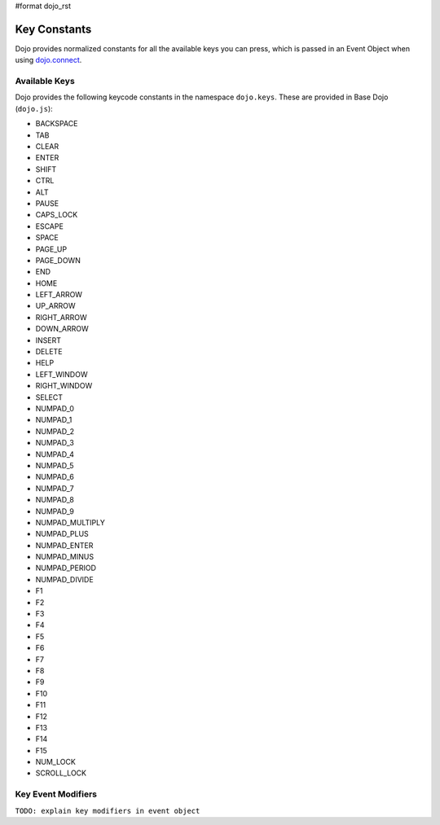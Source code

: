 #format dojo_rst

Key Constants
=============

Dojo provides normalized constants for all the available keys you can press, which is passed in an Event Object when using `dojo.connect <quickstart/events>`_. 

Available Keys
--------------

Dojo provides the following keycode constants in the namespace ``dojo.keys``. These are provided in Base Dojo (``dojo.js``):

* BACKSPACE 
* TAB 
* CLEAR 
* ENTER 
* SHIFT 
* CTRL 
* ALT 
* PAUSE 
* CAPS_LOCK 
* ESCAPE 
* SPACE 
* PAGE_UP 
* PAGE_DOWN 
* END 
* HOME 
* LEFT_ARROW 
* UP_ARROW 
* RIGHT_ARROW 
* DOWN_ARROW 
* INSERT 
* DELETE 
* HELP 
* LEFT_WINDOW 
* RIGHT_WINDOW 
* SELECT 
* NUMPAD_0 
* NUMPAD_1 
* NUMPAD_2 
* NUMPAD_3 
* NUMPAD_4 
* NUMPAD_5 
* NUMPAD_6 
* NUMPAD_7 
* NUMPAD_8 
* NUMPAD_9 
* NUMPAD_MULTIPLY 
* NUMPAD_PLUS 
* NUMPAD_ENTER 
* NUMPAD_MINUS 
* NUMPAD_PERIOD 
* NUMPAD_DIVIDE 
* F1 
* F2 
* F3 
* F4 
* F5 
* F6 
* F7 
* F8 
* F9 
* F10 
* F11 
* F12 
* F13 
* F14 
* F15 
* NUM_LOCK 
* SCROLL_LOCK 

Key Event Modifiers
-------------------
``TODO: explain key modifiers in event object``
